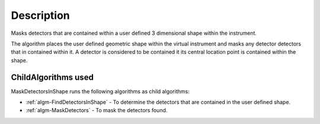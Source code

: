 .. algorithm::

.. summary::

.. alias::

.. properties::

Description
-----------

Masks detectors that are contained within a user defined 3 dimensional
shape within the instrument.

The algorithm places the user defined geometric shape within the virtual
instrument and masks any detector detectors that in contained within it.
A detector is considered to be contained it its central location point
is contained within the shape.

ChildAlgorithms used
####################

MaskDetectorsInShape runs the following algorithms as child algorithms:

-  :ref:`algm-FindDetectorsInShape` - To determine the
   detectors that are contained in the user defined shape.
-  :ref:`algm-MaskDetectors` - To mask the detectors found.

.. categories::
